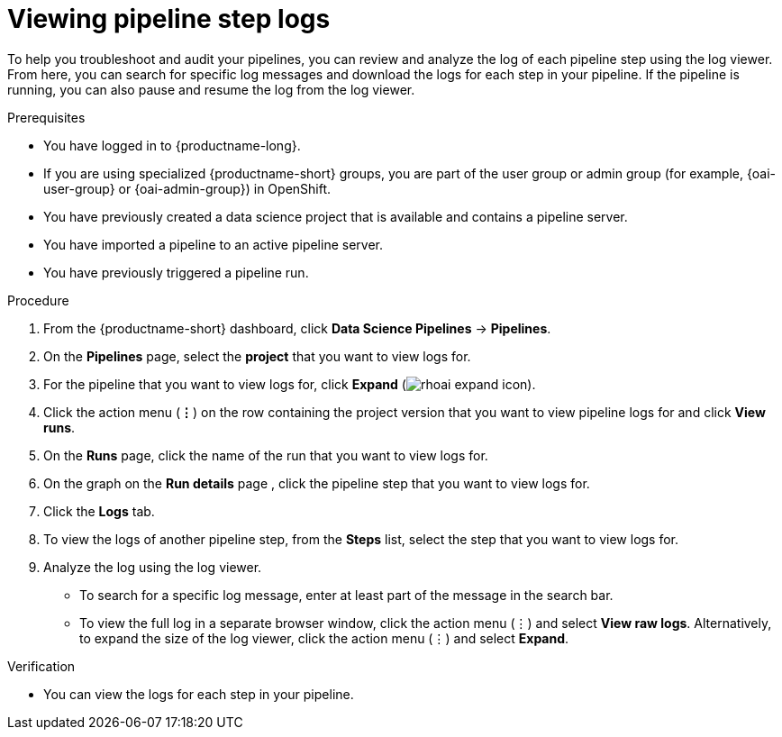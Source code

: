 :_module-type: PROCEDURE

[id="viewing-pipeline-step-logs_{context}"]
= Viewing pipeline step logs

[role='_abstract']
To help you troubleshoot and audit your pipelines, you can review and analyze the log of each pipeline step using the log viewer. From here, you can search for specific log messages and download the logs for each step in your pipeline. If the pipeline is running, you can also pause and resume the log from the log viewer.   

.Prerequisites
* You have logged in to {productname-long}.
ifndef::upstream[]
* If you are using specialized {productname-short} groups, you are part of the user group or admin group (for example, {oai-user-group} or {oai-admin-group}) in OpenShift.
endif::[]
ifdef::upstream[]
* If you are using specialized {productname-short} groups, you are part of the user group or admin group (for example, {odh-user-group} or {odh-admin-group}) in OpenShift.
endif::[]
* You have previously created a data science project that is available and contains a pipeline server.
* You have imported a pipeline to an active pipeline server.
* You have previously triggered a pipeline run.

.Procedure
. From the {productname-short} dashboard, click *Data Science Pipelines* -> *Pipelines*.
. On the *Pipelines* page, select the *project* that you want to view logs for.
. For the pipeline that you want to view logs for, click *Expand* (image:images/rhoai-expand-icon.png[]).
. Click the action menu (*&#8942;*) on the row containing the project version that you want to view pipeline logs for and click *View runs*.
. On the *Runs* page, click the name of the run that you want to view logs for.
. On the graph on the *Run details* page , click the pipeline step that you want to view logs for.
. Click the *Logs* tab.
. To view the logs of another pipeline step, from the *Steps* list, select the step that you want to view logs for.
. Analyze the log using the log viewer.
* To search for a specific log message, enter at least part of the message in the search bar. 
* To view the full log in a separate browser window, click the action menu (&#8942;) and select *View raw logs*. Alternatively, to expand the size of the log viewer, click the action menu (&#8942;) and select *Expand*.

.Verification
* You can view the logs for each step in your pipeline. 

//[role='_additional-resources']
//.Additional resources
